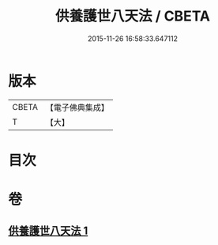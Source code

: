 #+TITLE: 供養護世八天法 / CBETA
#+DATE: 2015-11-26 16:58:33.647112
* 版本
 |     CBETA|【電子佛典集成】|
 |         T|【大】     |

* 目次
* 卷
** [[file:KR6j0526_001.txt][供養護世八天法 1]]
